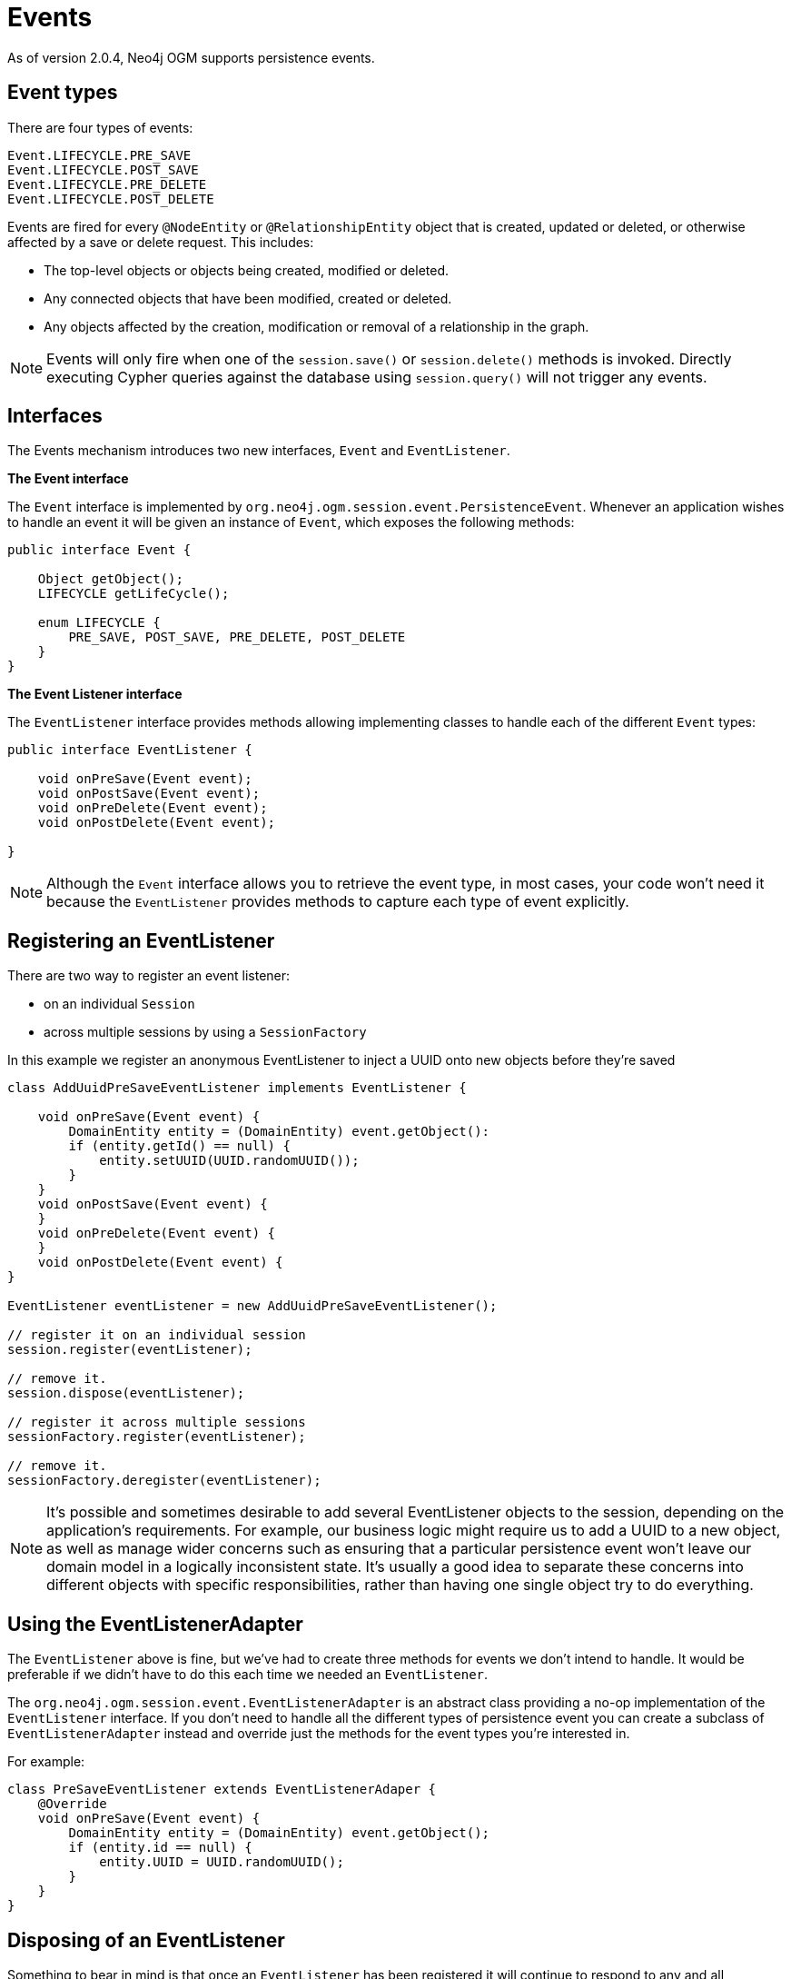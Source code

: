 [[reference-programming-model-events]]
= Events

As of version 2.0.4, Neo4j OGM supports persistence events.


== Event types

There are four types of events:

....
Event.LIFECYCLE.PRE_SAVE
Event.LIFECYCLE.POST_SAVE
Event.LIFECYCLE.PRE_DELETE
Event.LIFECYCLE.POST_DELETE
....

Events are fired for every `@NodeEntity` or `@RelationshipEntity` object that is created, updated or deleted, or otherwise affected by a save or delete request.
This includes:

* The top-level objects or objects being created, modified or deleted.
* Any connected objects that have been modified, created or deleted.
* Any objects affected by the creation, modification or removal of a relationship in the graph.

[NOTE]
====
Events will only fire when one of the `session.save()` or `session.delete()` methods is invoked.
Directly executing Cypher queries against the database using `session.query()` will not trigger any events.
====


== Interfaces

The Events mechanism introduces two new interfaces, `Event` and `EventListener`.

*The Event interface*

The `Event` interface is implemented by `org.neo4j.ogm.session.event.PersistenceEvent`.
Whenever an application wishes to handle an event it will be given an instance of `Event`, which exposes the following methods:

[source, java]
----
public interface Event {

    Object getObject();
    LIFECYCLE getLifeCycle();

    enum LIFECYCLE {
        PRE_SAVE, POST_SAVE, PRE_DELETE, POST_DELETE
    }
}
----

*The Event Listener interface*

The `EventListener` interface provides methods allowing implementing classes to handle each of the different `Event` types:

[source, java]
----
public interface EventListener {

    void onPreSave(Event event);
    void onPostSave(Event event);
    void onPreDelete(Event event);
    void onPostDelete(Event event);

}
----

[NOTE]
====
Although the `Event` interface allows you to retrieve the event type, in most cases, your code won't need it because the `EventListener` provides methods to capture each type of event explicitly.
====


== Registering an EventListener

There are two way to register an event listener:

- on an individual `Session`
- across multiple sessions by using a `SessionFactory`

In this example we register an anonymous EventListener to inject a UUID onto new objects before they're saved

[source, java]
----
class AddUuidPreSaveEventListener implements EventListener {

    void onPreSave(Event event) {
        DomainEntity entity = (DomainEntity) event.getObject():
        if (entity.getId() == null) {
            entity.setUUID(UUID.randomUUID());
        }
    }
    void onPostSave(Event event) {
    }
    void onPreDelete(Event event) {
    }
    void onPostDelete(Event event) {
}

EventListener eventListener = new AddUuidPreSaveEventListener();

// register it on an individual session
session.register(eventListener);

// remove it.
session.dispose(eventListener);

// register it across multiple sessions
sessionFactory.register(eventListener);

// remove it.
sessionFactory.deregister(eventListener);

----

[NOTE]
====
It’s possible and sometimes desirable to add several EventListener objects to the session, depending on the application’s requirements.
For example, our business logic might require us to add a UUID to a new object, as well as manage wider concerns such as ensuring that a particular persistence event won’t leave our domain model in a logically inconsistent state.
It’s usually a good idea to separate these concerns into different objects with specific responsibilities, rather than having one single object try to do everything.
====


== Using the EventListenerAdapter

The `EventListener` above is fine, but we've had to create three methods for events we don't intend to handle.
It would be preferable if we didn't have to do this each time we needed an `EventListener`.

The `org.neo4j.ogm.session.event.EventListenerAdapter` is an abstract class providing a no-op implementation of the `EventListener` interface.
If you don't need to handle all the different types of persistence event you can create a subclass of `EventListenerAdapter` instead and override just the methods for the event types you're interested in.

For example:

[source, java]
----
class PreSaveEventListener extends EventListenerAdaper {
    @Override
    void onPreSave(Event event) {
        DomainEntity entity = (DomainEntity) event.getObject();
        if (entity.id == null) {
            entity.UUID = UUID.randomUUID();
        }
    }
}
----


== Disposing of an EventListener

Something to bear in mind is that once an `EventListener` has been registered it will continue to respond to any and all persistence events.
Sometimes you may want only to handle events for a short period of time, rather than for the duration of the entire session.

If you're done with an EventListener you can stop it from firing any more events by invoking `session.dispose(...)`, passing in the EventListener to be disposed of.

[NOTE]
====
The process of collecting persistence events prior to dispatching them to any EventListeners adds a small performance overhead to the persistence layer.
Consequently, the OGM is configured to suppress the event collection phase if there are no EventListeners registered with the Session.
Using `dispose()` when you're finished with an EventListener is good practice!
====

To remove an event listener across multiple sessions use the `degresiter` method on the `SessionFactory`.


== Connected objects

As mentioned previously, events are not only fired for the top-level objects being saved but for all their connected objects as well.

Connected objects are any objects reachable in the domain model from the top-level object being saved.
Connected objects can be many levels deep in the domain model graph.

In this way, the Events mechanism allows us to capture events for objects that we didn't explicitly save ourselves.

[source, java]
----
// initialise the graph
Folder folder = new Folder("folder");
Document a = new Document("a");
Document b = new Document("b");
folder.addDocuments(a, b);

session.save(folder);

// change the names of both documents and save one of them
a.setName("A");
b.setName("B");

// because `b` is reachable from `a` (via the common shared folder) they will both be persisted,
// with PRE_SAVE and POST_SAVE events being fired for each of them
session.save(a);
----


== Events and types

When we delete a Type, all the nodes with a label corresponding to that Type are deleted in the graph.
The affected objects are not enumerated by the Events mechanism (they may not even be known).
Instead, `_DELETE` events will be raised for the Type:

[source, java]
----
    // 2 events will be fired when the type is deleted.
    // - PRE_DELETE Document.class
    // - POST_DELETE Document.class
    session.delete(Document.class);
----


== Events and collections

When saving or deleting a collection of objects, separate events are fired for each object in the collection, rather than for the collection itself.

[source, java]
----
Document a = new Document("a");
Document b = new Document("b");

// 4 events will be fired when the collection is saved.
// - PRE_SAVE a
// - PRE_SAVE b
// - POST_SAVE a
// - POST_SAVE b

session.save(Arrays.asList(a, b));
----


== Event ordering

Events are partially ordered.
`PRE_` events are guaranteed to fire before any `POST_` event within the same `save` or `delete` request.
However, the *internal* ordering of the `PRE_` events and `POST_` events with the request is undefined.

.Example: Partial ordering of events
[source, java]
----
Document a = new Document("a");
Document b = new Document("b");

// Although the save order of objects is implied by the request, the PRE_SAVE event for `b`
// may be fired before the PRE_SAVE event for `a`, and similarly for the POST_SAVE events.
// However, all PRE_SAVE events will be fired before any POST_SAVE event.

session.save(Arrays.asList(a, b));
----


== Relationship events

The previous examples show how events fire when the underlying *node* representing an entity is updated or deleted in the graph.
Events are also fired when a save or delete request results in the modification, addition or deletion of a *relationship* in the graph.

For example, if you delete a Document object that is a member of a Folder's documents collection, events will be fired for the Document as well as the Folder, to reflect the fact that the relationship between the folder and the document has been removed in the graph

.Example: Deleting a Document attached to a Folder
[source, java]
----
Folder folder = new Folder();
Document a = new Document("a");
folder.addDocuments(a);
session.save(folder);

// When we delete the document, the following events will be fired
// - PRE_DELETE a
// - POST_DELETE a
// - PRE_SAVE folder  <1>
// - POST_SAVE folder
session.delete(a);
----

<1> Note that the `folder` events are `_SAVE` events, not `_DELETE` events. The `folder` was not deleted.

[WARNING]
====
The event mechanism does not try to synchronise your domain model.
In this example, the folder is still holding a reference to the Document, even though it no longer exists in the graph.
As always, your code must take care of domain model synchronisation.
====


== Event uniqueness

The event mechanism guarantees to not fire more than one event of the same type for an object in a save or delete request.

.Example: Multiple changes, single event of each type
[source, java]
----
 // Even though we're making changes to both the folder node, and its relationships,
 // only one PRE_SAVE and one POST_SAVE event will be fired.
 folder.removeDocument(a);
 folder.setName("newFolder");
 session.save(folder);
----


////
== Integration with Spring Data Neo4j

The OGM events mechanism has been designed to integrate easily with Spring Data Neo4j. Please refer to the Spring Data Neo4j documentation for details of how to integrate OGM Events with the SDN event mechanism.
////

